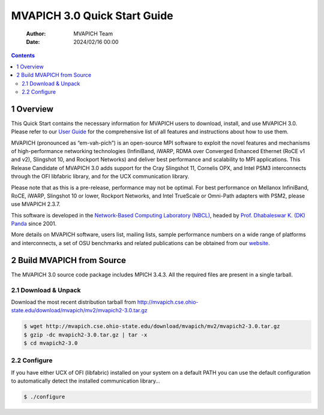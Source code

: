 =============================
MVAPICH 3.0 Quick Start Guide
=============================

    :Author: MVAPICH Team
    :Date: 2024/02/16 00:00

.. contents::



1 Overview
----------

This Quick Start contains the necessary information for MVAPICH users
to download, install, and use MVAPICH 3.0. Please refer to our
`User Guide <http://mvapich.cse.ohio-state.edu/support/>`_ for the comprehensive list of all features and instructions
about how to use them.

MVAPICH (pronounced as “em-vah-pich”) is an open-source MPI software
to exploit the novel features and mechanisms of high-performance
networking technologies (InfiniBand, iWARP, RDMA over Converged
Enhanced Ethernet (RoCE v1 and v2), Slingshot 10, and Rockport
Networks) and deliver best performance and scalability to MPI
applications. This Release Candidate of MVAPICH 3.0 adds support for
the Cray Slingshot 11, Cornelis OPX, and Intel PSM3 interconnects
through the OFI libfabric library, and for the UCX communication
library.

Please note that as this is a pre-release, performance may not be
optimal. For best performance on Mellanox InfiniBand, RoCE, iWARP,
Slingshot 10 or lower, Rockport Networks, and Intel TrueScale or
Omni-Path adapters with PSM2, please use MVAPICH 2.3.7.

This software is developed in the `Network-Based Computing Laboratory (NBCL) <http://nowlab.cse.ohio-state.edu/>`_,
headed by `Prof. Dhabaleswar K. (DK) Panda <http://www.cse.ohio-state.edu/~panda>`_ since 2001.

More details on MVAPICH software, users list, mailing lists, sample
performance numbers on a wide range of platforms and interconnects, a
set of OSU benchmarks and related publications can be obtained from
our `website <http://mvapich.cse.ohio-state.edu/>`_.

2 Build MVAPICH from Source
---------------------------

The MVAPICH 3.0 source code package includes MPICH 3.4.3. All the required files are present in a single tarball.

2.1 Download & Unpack
~~~~~~~~~~~~~~~~~~~~~

Download the most recent distribution tarball from
`http://mvapich.cse.ohio-state.edu/download/mvapich/mv2/mvapich2-3.0.tar.gz <http://mvapich.cse.ohio-state.edu/download/mvapich/mv2/mvapich2-3.0.tar.gz>`_

.. code:: sh

    $ wget http://mvapich.cse.ohio-state.edu/download/mvapich/mv2/mvapich2-3.0.tar.gz
    $ gzip -dc mvapich2-3.0.tar.gz | tar -x
    $ cd mvapich2-3.0

2.2 Configure
~~~~~~~~~~~~~

If you have either UCX of OFI (libfabric) installed on your system on
a default PATH you can use the default configuration to automatically
detect the installed communication library…

.. code:: sh

    $ ./configure
